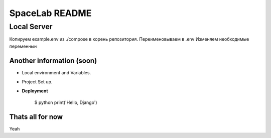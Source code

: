 SpaceLab README
==================

Local Server
--------------

Копируем example.env из ./compose в корень репозитория.
Переименовываем в .env
Изменяем необходимые переменнын

Another information (soon)
^^^^^^^^^^^^^^^^^^^

* Local environment and Variables.

* Project Set up.

* **Deployment**

    $ python print('Hello, Django')

Thats all for now
^^^^^^^^^^^^^^^^^
Yeah

